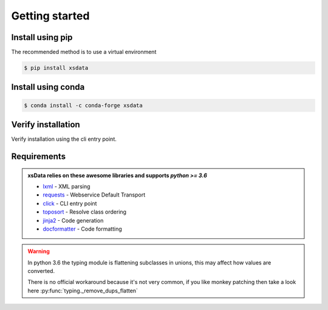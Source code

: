 Getting started
===============

Install using pip
-----------------

The recommended method is to use a virtual environment

.. code-block:: bash

    $ pip install xsdata

Install using conda
-------------------

.. code-block:: bash

    $ conda install -c conda-forge xsdata

Verify installation
-------------------

Verify installation using the cli entry point.

.. command-output:: xsdata --help


Requirements
------------

.. admonition:: xsData relies on these awesome libraries and supports `python >= 3.6`
    :class: hint

    * `lxml <https://lxml.de/>`_ - XML parsing
    * `requests <https://requests.readthedocs.io/>`_ - Webservice Default Transport
    * `click <https://click.palletsprojects.com/>`_ - CLI entry point
    * `toposort <https://pypi.org/project/toposort/>`_ - Resolve class ordering
    * `jinja2 <https://jinja.palletsprojects.com/>`_ -  Code generation
    * `docformatter <https://pypi.org/project/docformatter/>`_ -  Code formatting

.. warning::

    In python 3.6 the typing module is flattening subclasses in unions, this
    may affect how values are converted.

    There is no official workaround because it's not very common, if you like monkey
    patching then take a look here :py:func:`typing._remove_dups_flatten`

    .. doctest::

        >>> from dataclasses import dataclass
        >>> from typing import Union, get_type_hints
        ...
        >>> @dataclass
        ... class Example:
        ...     value: Union[int, bool, str, float]
        ...
        >>> get_type_hints(Example)  # doctest: +SKIP
        {'value': typing.Union[int, str, float]}
        >>> issubclass(bool, int)  # doctest: +SKIP
        True
